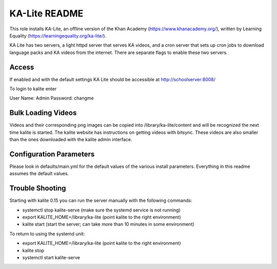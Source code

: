 ==============
KA-Lite README
==============

This role installs KA-Lite, an offline version of the Khan Academy (https://www.khanacademy.org/),
written by Learning Equality (https://learningequality.org/ka-lite/).

KA Lite has two servers, a light httpd server that serves KA videos, and a cron server that sets
up cron jobs to download language packs and KA videos from the internet.  There are separate flags
to enable these two servers.

Access
------

If enabled and with the default settings KA Lite should be accessible at http://schoolserver:8008/

To login to kalite enter

User Name: Admin
Password: changme

Bulk Loading Videos
-------------------

Videos and their corresponding png images can be copied into /library/ka-lite/content and will
be recognized the next time kalite is started.  The kalite website has instructions on getting
videos with bitsync.  These videos are also smaller than the ones downloaded with the kalite
admin interface.

Configuration Parameters
------------------------

Please look in defaults/main.yml for the default values of the various install parameters.  Everything
in this readme assumes the default values.

Trouble Shooting
----------------

Starting with kalite 0.15 you can run the server manually with the following commands:

* systemctl stop kalite-serve (make sure the systemd service is not running)
* export KALITE_HOME=/library/ka-lite (point kalite to the right environment)
* kalite start (start the server; can take more than 10 minutes in some environment)

To return to using the systemd unit:

* export KALITE_HOME=/library/ka-lite (point kalite to the right environment)
* kalite stop
* systemctl start kalite-serve
